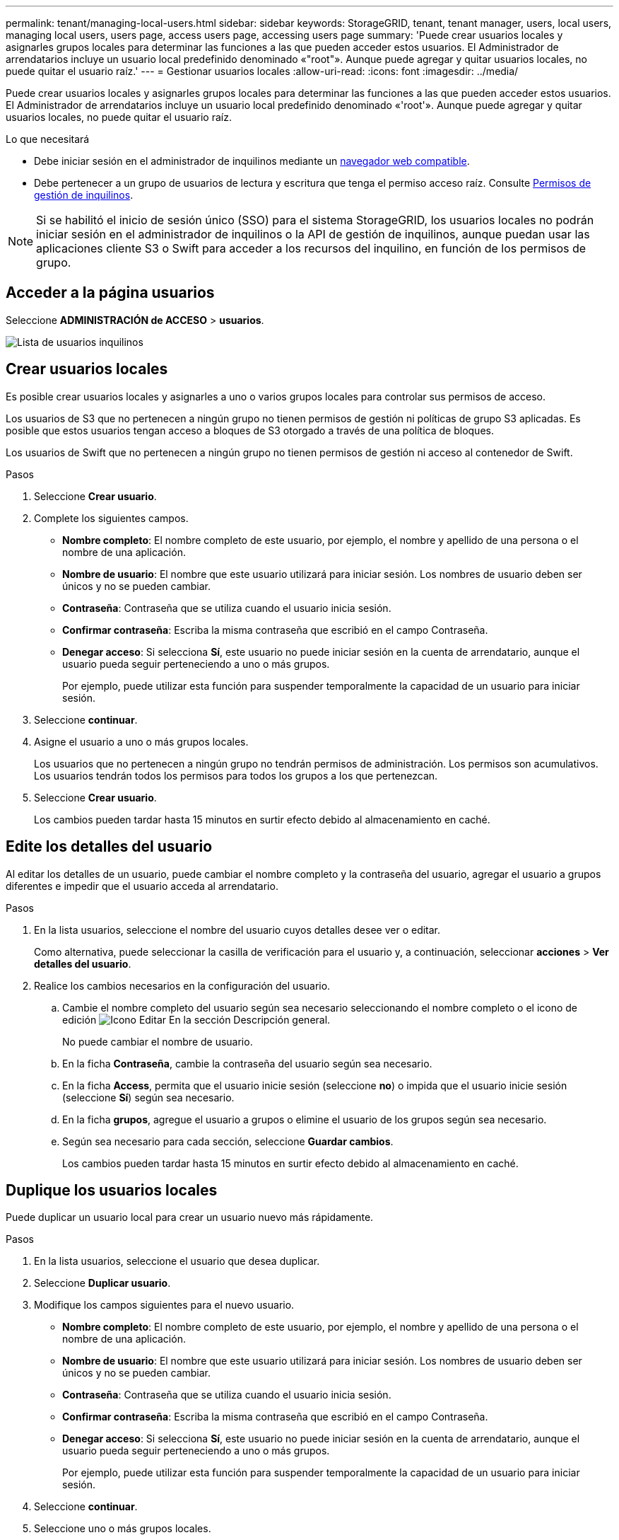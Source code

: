 ---
permalink: tenant/managing-local-users.html 
sidebar: sidebar 
keywords: StorageGRID, tenant, tenant manager, users, local users, managing local users, users page, access users page, accessing users page 
summary: 'Puede crear usuarios locales y asignarles grupos locales para determinar las funciones a las que pueden acceder estos usuarios. El Administrador de arrendatarios incluye un usuario local predefinido denominado «"root"». Aunque puede agregar y quitar usuarios locales, no puede quitar el usuario raíz.' 
---
= Gestionar usuarios locales
:allow-uri-read: 
:icons: font
:imagesdir: ../media/


[role="lead"]
Puede crear usuarios locales y asignarles grupos locales para determinar las funciones a las que pueden acceder estos usuarios. El Administrador de arrendatarios incluye un usuario local predefinido denominado «'root'». Aunque puede agregar y quitar usuarios locales, no puede quitar el usuario raíz.

.Lo que necesitará
* Debe iniciar sesión en el administrador de inquilinos mediante un xref:../admin/web-browser-requirements.adoc[navegador web compatible].
* Debe pertenecer a un grupo de usuarios de lectura y escritura que tenga el permiso acceso raíz. Consulte xref:tenant-management-permissions.adoc[Permisos de gestión de inquilinos].



NOTE: Si se habilitó el inicio de sesión único (SSO) para el sistema StorageGRID, los usuarios locales no podrán iniciar sesión en el administrador de inquilinos o la API de gestión de inquilinos, aunque puedan usar las aplicaciones cliente S3 o Swift para acceder a los recursos del inquilino, en función de los permisos de grupo.



== Acceder a la página usuarios

Seleccione *ADMINISTRACIÓN de ACCESO* > *usuarios*.

image::../media/tenant_users_list.png[Lista de usuarios inquilinos]



== Crear usuarios locales

Es posible crear usuarios locales y asignarles a uno o varios grupos locales para controlar sus permisos de acceso.

Los usuarios de S3 que no pertenecen a ningún grupo no tienen permisos de gestión ni políticas de grupo S3 aplicadas. Es posible que estos usuarios tengan acceso a bloques de S3 otorgado a través de una política de bloques.

Los usuarios de Swift que no pertenecen a ningún grupo no tienen permisos de gestión ni acceso al contenedor de Swift.

.Pasos
. Seleccione *Crear usuario*.
. Complete los siguientes campos.
+
** *Nombre completo*: El nombre completo de este usuario, por ejemplo, el nombre y apellido de una persona o el nombre de una aplicación.
** *Nombre de usuario*: El nombre que este usuario utilizará para iniciar sesión. Los nombres de usuario deben ser únicos y no se pueden cambiar.
** *Contraseña*: Contraseña que se utiliza cuando el usuario inicia sesión.
** *Confirmar contraseña*: Escriba la misma contraseña que escribió en el campo Contraseña.
** *Denegar acceso*: Si selecciona *Sí*, este usuario no puede iniciar sesión en la cuenta de arrendatario, aunque el usuario pueda seguir perteneciendo a uno o más grupos.
+
Por ejemplo, puede utilizar esta función para suspender temporalmente la capacidad de un usuario para iniciar sesión.



. Seleccione *continuar*.
. Asigne el usuario a uno o más grupos locales.
+
Los usuarios que no pertenecen a ningún grupo no tendrán permisos de administración. Los permisos son acumulativos. Los usuarios tendrán todos los permisos para todos los grupos a los que pertenezcan.

. Seleccione *Crear usuario*.
+
Los cambios pueden tardar hasta 15 minutos en surtir efecto debido al almacenamiento en caché.





== Edite los detalles del usuario

Al editar los detalles de un usuario, puede cambiar el nombre completo y la contraseña del usuario, agregar el usuario a grupos diferentes e impedir que el usuario acceda al arrendatario.

.Pasos
. En la lista usuarios, seleccione el nombre del usuario cuyos detalles desee ver o editar.
+
Como alternativa, puede seleccionar la casilla de verificación para el usuario y, a continuación, seleccionar *acciones* > *Ver detalles del usuario*.

. Realice los cambios necesarios en la configuración del usuario.
+
.. Cambie el nombre completo del usuario según sea necesario seleccionando el nombre completo o el icono de edición image:../media/icon_edit_tm.png["Icono Editar"] En la sección Descripción general.
+
No puede cambiar el nombre de usuario.

.. En la ficha *Contraseña*, cambie la contraseña del usuario según sea necesario.
.. En la ficha *Access*, permita que el usuario inicie sesión (seleccione *no*) o impida que el usuario inicie sesión (seleccione *Sí*) según sea necesario.
.. En la ficha *grupos*, agregue el usuario a grupos o elimine el usuario de los grupos según sea necesario.
.. Según sea necesario para cada sección, seleccione *Guardar cambios*.
+
Los cambios pueden tardar hasta 15 minutos en surtir efecto debido al almacenamiento en caché.







== Duplique los usuarios locales

Puede duplicar un usuario local para crear un usuario nuevo más rápidamente.

.Pasos
. En la lista usuarios, seleccione el usuario que desea duplicar.
. Seleccione *Duplicar usuario*.
. Modifique los campos siguientes para el nuevo usuario.
+
** *Nombre completo*: El nombre completo de este usuario, por ejemplo, el nombre y apellido de una persona o el nombre de una aplicación.
** *Nombre de usuario*: El nombre que este usuario utilizará para iniciar sesión. Los nombres de usuario deben ser únicos y no se pueden cambiar.
** *Contraseña*: Contraseña que se utiliza cuando el usuario inicia sesión.
** *Confirmar contraseña*: Escriba la misma contraseña que escribió en el campo Contraseña.
** *Denegar acceso*: Si selecciona *Sí*, este usuario no puede iniciar sesión en la cuenta de arrendatario, aunque el usuario pueda seguir perteneciendo a uno o más grupos.
+
Por ejemplo, puede utilizar esta función para suspender temporalmente la capacidad de un usuario para iniciar sesión.



. Seleccione *continuar*.
. Seleccione uno o más grupos locales.
+
Los usuarios que no pertenecen a ningún grupo no tendrán permisos de administración. Los permisos son acumulativos. Los usuarios tendrán todos los permisos para todos los grupos a los que pertenezcan.

. Seleccione *Crear usuario*.
+
Los cambios pueden tardar hasta 15 minutos en surtir efecto debido al almacenamiento en caché.





== Eliminar usuarios locales

Es posible eliminar de forma permanente usuarios locales que ya no necesiten acceder a la cuenta de inquilino de StorageGRID.

Con el Administrador de inquilinos, puede eliminar usuarios locales, pero no usuarios federados. Debe utilizar el origen de identidad federado para eliminar usuarios federados.

.Pasos
. En la lista usuarios, seleccione la casilla de verificación del usuario local que desea eliminar.
. Seleccione *acciones* > *Eliminar usuario*.
. En el cuadro de diálogo de confirmación, seleccione *Eliminar usuario* para confirmar que desea eliminar al usuario del sistema.
+
Los cambios pueden tardar hasta 15 minutos en surtir efecto debido al almacenamiento en caché.


